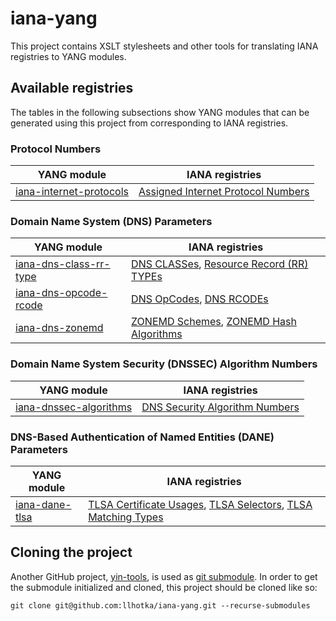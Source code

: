 * iana-yang
This project contains XSLT stylesheets and other tools for translating IANA registries to YANG modules.

** Available registries
The tables in the following subsections show YANG modules that can be generated using this project from corresponding to IANA registries.
*** Protocol Numbers

| YANG module             | IANA registries                    |
|-------------------------+------------------------------------|
| [[file:protocol-numbers/iana-internet-protocols][iana-internet-protocols]] | [[https://www.iana.org/assignments/protocol-numbers/protocol-numbers.xhtml#protocol-numbers-1][Assigned Internet Protocol Numbers]] |

*** Domain Name System (DNS) Parameters

| YANG module            | IANA registries                         |
|------------------------+-----------------------------------------|
| [[file:dns-parameters/iana-dns-class-rr-type][iana-dns-class-rr-type]] | [[https://www.iana.org/assignments/dns-parameters/dns-parameters.xhtml#dns-parameters-2][DNS CLASSes]], [[https://www.iana.org/assignments/dns-parameters/dns-parameters.xhtml#dns-parameters-4][Resource Record (RR) TYPEs]] |
| [[file:dns-parameters/iana-dns-opcode-rcode][iana-dns-opcode-rcode]]  | [[https://www.iana.org/assignments/dns-parameters/dns-parameters.xhtml#dns-parameters-5][DNS OpCodes]], [[https://www.iana.org/assignments/dns-parameters/dns-parameters.xhtml#dns-parameters-6][DNS RCODEs]]                 |
| [[file:dns-parameters/iana-dns-zonemd][iana-dns-zonemd]]        | [[https://www.iana.org/assignments/dns-parameters/dns-parameters.xhtml#zonemd-schemes][ZONEMD Schemes]], [[https://www.iana.org/assignments/dns-parameters/dns-parameters.xhtml#zonemd-hash-algorithms][ZONEMD Hash Algorithms]]  |

*** Domain Name System Security (DNSSEC) Algorithm Numbers

| YANG module            | IANA registries                |
|------------------------+--------------------------------|
| [[file:dns-sec-alg-numbers/iana-dnssec-algorithms][iana-dnssec-algorithms]] | [[https://www.iana.org/assignments/dns-sec-alg-numbers/dns-sec-alg-numbers.xhtml#dns-sec-alg-numbers-1][DNS Security Algorithm Numbers]] |

*** DNS-Based Authentication of Named Entities (DANE) Parameters
| YANG module    | IANA registries                                              |
|----------------+--------------------------------------------------------------|
| [[file:dane-parameters/iana-dane-tlsa][iana-dane-tlsa]] | [[https://www.iana.org/assignments/dane-parameters/dane-parameters.xhtml#certificate-usages][TLSA Certificate Usages]], [[https://www.iana.org/assignments/dane-parameters/dane-parameters.xhtml#selectors][TLSA Selectors]], [[https://www.iana.org/assignments/dane-parameters/dane-parameters.xhtml#matching-types][TLSA Matching Types]] |

** Cloning the project
Another GitHub project, [[https://github.com/llhotka/yin-tools][yin-tools]], is used as [[https://git-scm.com/book/en/v2/Git-Tools-Submodules][git submodule]]. In order to get the submodule initialized and cloned, this project should be cloned like so:
#+begin_src shell
  git clone git@github.com:llhotka/iana-yang.git --recurse-submodules
#+end_src
